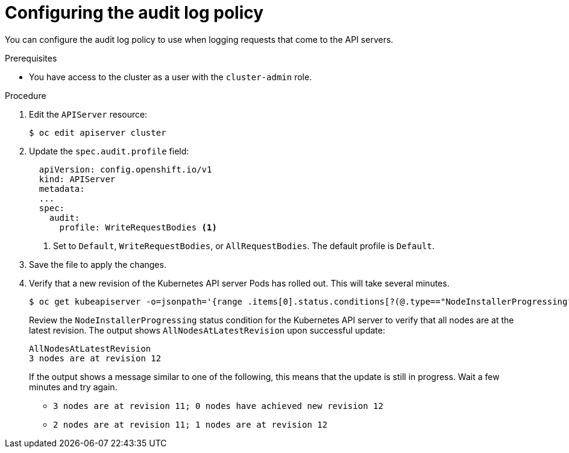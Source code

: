 // Module included in the following assemblies:
//
// * security/audit-log-policy-config.adoc

[id="configuring-audit-policy_{context}"]
= Configuring the audit log policy

You can configure the audit log policy to use when logging requests that come to the API servers.

.Prerequisites

* You have access to the cluster as a user with the `cluster-admin` role.

.Procedure

. Edit the `APIServer` resource:
+
[source,terminal]
----
$ oc edit apiserver cluster
----

. Update the `spec.audit.profile` field:
+
[source,yaml]
----
  apiVersion: config.openshift.io/v1
  kind: APIServer
  metadata:
  ...
  spec:
    audit:
      profile: WriteRequestBodies <1>
----
<1> Set to `Default`, `WriteRequestBodies`, or `AllRequestBodies`. The default profile is `Default`.

. Save the file to apply the changes.

. Verify that a new revision of the Kubernetes API server Pods has rolled out. This will take several minutes.
+
[source,terminal]
----
$ oc get kubeapiserver -o=jsonpath='{range .items[0].status.conditions[?(@.type=="NodeInstallerProgressing")]}{.reason}{"\n"}{.message}{"\n"}'
----
+
Review the `NodeInstallerProgressing` status condition for the Kubernetes API server to verify that all nodes are at the latest revision. The output shows `AllNodesAtLatestRevision` upon successful update:
+
[source,terminal]
----
AllNodesAtLatestRevision
3 nodes are at revision 12
----
+
If the output shows a message similar to one of the following, this means that the update is still in progress. Wait a few minutes and try again.

** `3 nodes are at revision 11; 0 nodes have achieved new revision 12`
** `2 nodes are at revision 11; 1 nodes are at revision 12`
